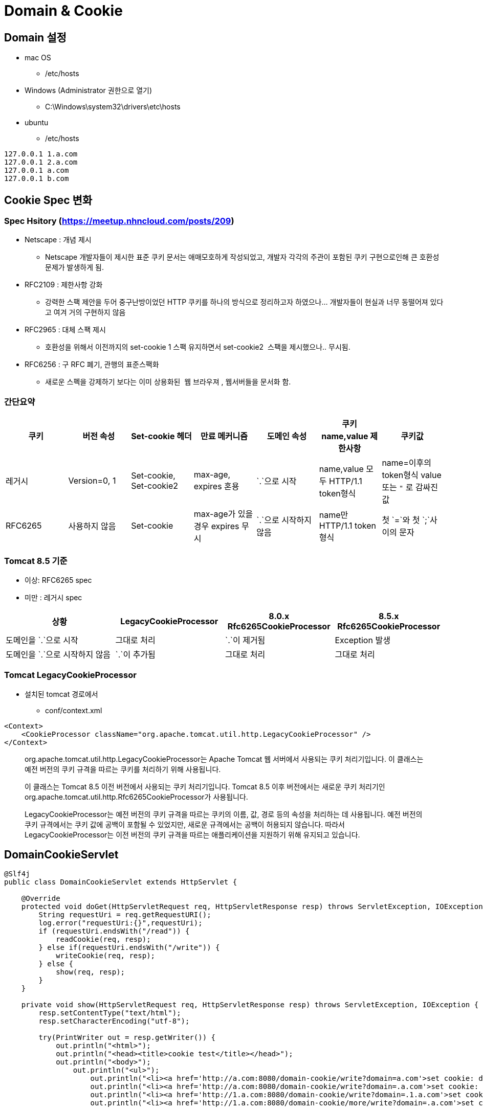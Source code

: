 = Domain &amp; Cookie

== Domain 설정

* mac OS
** /etc/hosts

* Windows (Administrator 권한으로 열기)
** C:\Windows\system32\drivers\etc\hosts

* ubuntu
** /etc/hosts

----
127.0.0.1 1.a.com
127.0.0.1 2.a.com
127.0.0.1 a.com
127.0.0.1 b.com
----

== Cookie Spec 변화

=== Spec Hsitory (https://meetup.nhncloud.com/posts/209)

* Netscape : 개념 제시
** Netscape 개발자들이 제시한 표준 쿠키 문서는 애매모호하게 작성되었고, 개발자 각각의 주관이 포함된 쿠키 구현으로인해 큰 호환성 문제가 발생하게 됨.
* RFC2109 : 제한사항 강화
** 강력한 스팩 제안을 두어 중구난방이었던 HTTP 쿠키를 하나의 방식으로 정리하고자 하였으나… 개발자들이 현실과 너무 동떨어져 있다고 여겨 거의 구현하지 않음
* RFC2965 : 대체 스팩 제시
** 호환성을 위해서 이전까지의 set-cookie 1 스팩 유지하면서 set-cookie2  스팩을 제시했으나.. 무시됨.
* RFC6256 : 구 RFC 폐기, 관행의 표준스팩화
** 새로운 스펙을 강제하기 보다는 이미 상용화된  웹 브라우져 , 웹서버들을 문서화 함.

=== 간단요약

|===
|쿠키 |버전 속성 |Set-cookie 헤더 |만료 메커니즘 |도메인 속성 |쿠키 name,value 제한사항 |쿠키값 

|레거시 |Version=0, 1 |Set-cookie, Set-cookie2 |max-age, expires 혼용 |`.`으로 시작 |name,value 모두 HTTP/1.1 token형식 |name=이후의 token형식 value 또는 `"` 로 감싸진 값
|RFC6265 |사용하지 않음 |Set-cookie |max-age가 있을 경우 expires 무시 |`.`으로 시작하지 않음 |name만 HTTP/1.1 token 형식 |첫 `=`와 첫 `;`사이의 문자
|===

=== Tomcat 8.5 기준

* 이상: RFC6265 spec
* 미만 : 레거시 spec

|===
|상황 |LegacyCookieProcessor |8.0.x Rfc6265CookieProcessor |8.5.x Rfc6265CookieProcessor 

|도메인을 `.`으로 시작 |그대로 처리 |`.`이 제거됨 |Exception 발생
|도메인을 `.`으로 시작하지 않음 |`.`이 추가됨 |그대로 처리 |그대로 처리
|===

=== Tomcat LegacyCookieProcessor

* 설치된 tomcat 경로에서
** conf/context.xml

[source,xml]
----
<Context>
    <CookieProcessor className="org.apache.tomcat.util.http.LegacyCookieProcessor" />
</Context>
----

____
org.apache.tomcat.util.http.LegacyCookieProcessor는 Apache Tomcat 웹 서버에서 사용되는 쿠키 처리기입니다. 이 클래스는 예전 버전의 쿠키 규격을 따르는 쿠키를 처리하기 위해 사용됩니다.

이 클래스는 Tomcat 8.5 이전 버전에서 사용되는 쿠키 처리기입니다. Tomcat 8.5 이후 버전에서는 새로운 쿠키 처리기인 org.apache.tomcat.util.http.Rfc6265CookieProcessor가 사용됩니다.

LegacyCookieProcessor는 예전 버전의 쿠키 규격을 따르는 쿠키의 이름, 값, 경로 등의 속성을 처리하는 데 사용됩니다.
예전 버전의 쿠키 규격에서는 쿠키 값에 공백이 포함될 수 있었지만, 새로운 규격에서는 공백이 허용되지 않습니다.
따라서 LegacyCookieProcessor는 이전 버전의 쿠키 규격을 따르는 애플리케이션을 지원하기 위해 유지되고 있습니다.
____

== DomainCookieServlet

[source,java]
----
@Slf4j
public class DomainCookieServlet extends HttpServlet {

    @Override
    protected void doGet(HttpServletRequest req, HttpServletResponse resp) throws ServletException, IOException {
        String requestUri = req.getRequestURI();
        log.error("requestUri:{}",requestUri);
        if (requestUri.endsWith("/read")) {
            readCookie(req, resp);
        } else if(requestUri.endsWith("/write")) {
            writeCookie(req, resp);
        } else {
            show(req, resp);
        }
    }

    private void show(HttpServletRequest req, HttpServletResponse resp) throws ServletException, IOException {
        resp.setContentType("text/html");
        resp.setCharacterEncoding("utf-8");

        try(PrintWriter out = resp.getWriter()) {
            out.println("<html>");
            out.println("<head><title>cookie test</title></head>");
            out.println("<body>");
                out.println("<ul>");
                    out.println("<li><a href='http://a.com:8080/domain-cookie/write?domain=a.com'>set cookie: domain=a.com, path=/</a></li>");
                    out.println("<li><a href='http://a.com:8080/domain-cookie/write?domain=.a.com'>set cookie: domain=.a.com, path=/</a></li>");
                    out.println("<li><a href='http://1.a.com:8080/domain-cookie/write?domain=.1.a.com'>set cookie: domain=.1.a.com, path=/</a></li>");
                    out.println("<li><a href='http://1.a.com:8080/domain-cookie/more/write?domain=.a.com'>set cookie: domain=.a.com, path=/domain-cookie/more</a></li>");

                    out.println("<li><a href='http://a.com:8080/domain-cookie/read'>get cookie: domain=a.com</a><br /></li>");
                    out.println("<li><a href='http://b.com:8080/domain-cookie/read'>get cookie: domain=b.com</a><br /></li>");
                    out.println("<li><a href='http://1.a.com:8080/domain-cookie/read'>get cookie: domain=1.a.com</a><br /></li>");
                    out.println("<li><a href='http://2.a.com:8080/domain-cookie/read'>get cookie: domain=2.a.com</a><br /></li>");
                    out.println("<li><a href='http://1.a.com:8080/domain-cookie/more/read'>get cookie: domain=1.a.com, path=/domain-cookie/more/read</a><br /></li>");
                out.println("</ul>");
            out.println("</body>");
            out.println("</html>");
        }
    }

    private static final String COOKIE_NAME = "cook2";

    private void readCookie(HttpServletRequest req, HttpServletResponse resp) throws ServletException, IOException {
        if(Objects.isNull(req.getCookies())){
            return;
        }
        try(PrintWriter out = resp.getWriter()){
            for(int i=0; i<req.getCookies().length; i++){
                Cookie cookie = req.getCookies()[i];
                out.println(cookie.getName() + ":" + cookie.getValue());
            }
        }catch (Exception e){
            log.error("read-cookie error : {}",e.getMessage(),e);
        }
    }

    private static final String MORE_PATH = "/domain-cookie/more/write";

    private void writeCookie(HttpServletRequest req, HttpServletResponse resp) throws ServletException, IOException {
        String domain = req.getParameter("domain");
        String path = MORE_PATH.equals(req.getRequestURI())
                ? MORE_PATH.replace("/write", "") : "/";

        Cookie newCookie = new Cookie(COOKIE_NAME, req.getRequestURL().append("?").append(req.getQueryString()).toString());
        newCookie.setDomain(domain);
        newCookie.setPath(path);

        resp.addCookie(newCookie);

        log.error("cookieName : {}", newCookie.getName());
        log.error("cookieValue : {}", newCookie.getValue());
        log.error("cookieDomain : {}", newCookie.getDomain());

        show(req, resp);
    }

}

----

== web.xml

[source,xml]
----
<servlet>
    <servlet-name>domainCookieServlet</servlet-name>
    <servlet-class>com.nhnacademy.hello.DomainCookieServlet</servlet-class>
</servlet>

<servlet-mapping>
    <servlet-name>domainCookieServlet</servlet-name>
    <url-pattern>/domain-cookie/*</url-pattern>
</servlet-mapping>
----

== 테스트

* http://a.com:8080/domain-cookie/